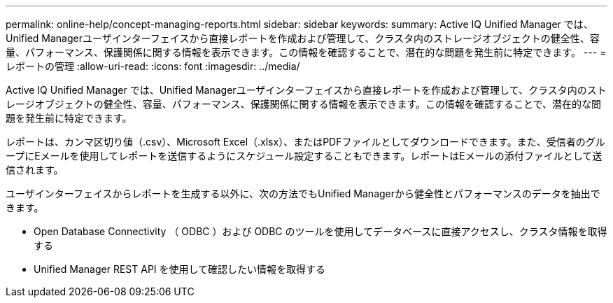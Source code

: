 ---
permalink: online-help/concept-managing-reports.html 
sidebar: sidebar 
keywords:  
summary: Active IQ Unified Manager では、Unified Managerユーザインターフェイスから直接レポートを作成および管理して、クラスタ内のストレージオブジェクトの健全性、容量、パフォーマンス、保護関係に関する情報を表示できます。この情報を確認することで、潜在的な問題を発生前に特定できます。 
---
= レポートの管理
:allow-uri-read: 
:icons: font
:imagesdir: ../media/


[role="lead"]
Active IQ Unified Manager では、Unified Managerユーザインターフェイスから直接レポートを作成および管理して、クラスタ内のストレージオブジェクトの健全性、容量、パフォーマンス、保護関係に関する情報を表示できます。この情報を確認することで、潜在的な問題を発生前に特定できます。

レポートは、カンマ区切り値（.csv）、Microsoft Excel（.xlsx）、またはPDFファイルとしてダウンロードできます。また、受信者のグループにEメールを使用してレポートを送信するようにスケジュール設定することもできます。レポートはEメールの添付ファイルとして送信されます。

ユーザインターフェイスからレポートを生成する以外に、次の方法でもUnified Managerから健全性とパフォーマンスのデータを抽出できます。

* Open Database Connectivity （ ODBC ）および ODBC のツールを使用してデータベースに直接アクセスし、クラスタ情報を取得する
* Unified Manager REST API を使用して確認したい情報を取得する

